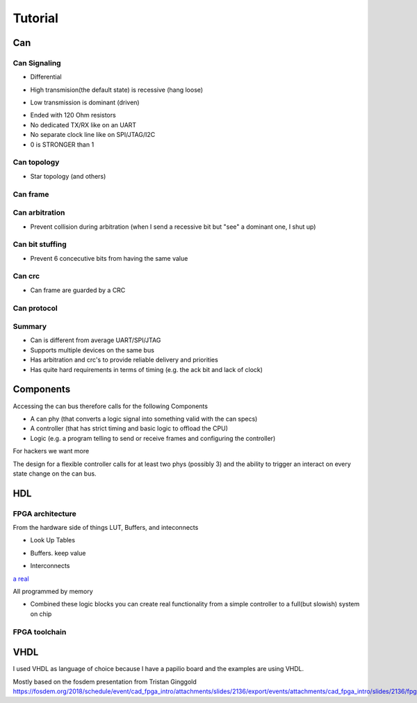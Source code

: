 Tutorial
========

Can
--- 

Can Signaling
'''''''''''''

* Differential

.. image:: tutorial/can_h_can_l.png

* High transmision(the default state) is recessive (hang loose)

.. image:: tutorial/high_recessive.png

* Low transmission is dominant (driven)

.. image:: tutorial/low_dominant.png


* Ended with 120 Ohm resistors
* No dedicated TX/RX like on an UART
* No separate clock line like on SPI/JTAG/I2C
* 0 is STRONGER than 1


Can topology
''''''''''''

* Star topology (and others)

.. image:: tutorial/can_topology.png


Can frame
'''''''''

.. image:: tutorial/can_base_frame.png


Can arbitration
''''''''''''''''

* Prevent collision during arbitration (when I send a recessive bit but "see" a dominant one, I shut up)
.. image:: tutorial/can_arbitration.png


Can bit stuffing
''''''''''''''''

* Prevent 6 concecutive bits from having the same value

.. image:: tutorial/can_bit_stuffing.png

Can crc
'''''''

* Can frame are guarded by a CRC

.. image:: tutorial/can_crc.png


Can protocol
''''''''''''

.. image:: tutorial/can_protocol_send.png


Summary
'''''''

* Can is different from average UART/SPI/JTAG
* Supports multiple devices on the same bus
* Has arbitration and crc's to provide reliable delivery and priorities
* Has quite hard requirements in terms of timing (e.g. the ack bit and lack of clock)

Components
----------

Accessing the can bus therefore calls for the following Components

* A can phy (that converts a logic signal into something valid with the can specs)
* A controller (that has strict timing and basic logic to offload the CPU)
* Logic (e.g. a program telling to send or receive frames and configuring the controller)

.. image:: tutorial/can_controller_and_phy.png

For hackers we want more

.. image:: tutorial/can_for_hackers.png

The design for a flexible controller calls for at least two phys (possibly 3) and the ability
to trigger an interact on every state change on the can bus.

.. image:: tutorial/can_fpga.png

HDL
---

FPGA architecture
'''''''''''''''''

From the hardware side of things
LUT, Buffers, and inteconnects


* Look Up Tables


.. image:: tutorial/fpga_lut.png

* Buffers. keep value

.. image:: tutorial/fpga_buffer.png

* Interconnects

.. image:: tutorial/fpga_interconnect.png


`a real  <https://twitter.com/ico_tc>`_

.. image:: tutorial/ice40_floorplan.jpg

All programmed by memory

* Combined these logic blocks you can create real functionality from a simple controller to a full(but slowish) system on chip

.. image:: tutorial/fpga_combined.png



FPGA toolchain
''''''''''''''

.. image:: tutorial/fpga_toolchain.png


VHDL
----

I used VHDL as language of choice because I have a papilio board and the examples are using VHDL.


Mostly based on the fosdem presentation from Tristan Ginggold 
https://fosdem.org/2018/schedule/event/cad_fpga_intro/attachments/slides/2136/export/events/attachments/cad_fpga_intro/slides/2136/fpga_design.pdf